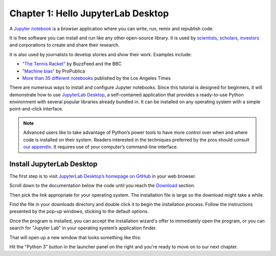 ===================================
Chapter 1: Hello JupyterLab Desktop
===================================

A `Jupyter notebook`_ is a browser application where you can write, run, remix and republish code.

It is free software you can install and run like any other open-source library. It is used by `scientists`_, `scholars`_, `investors`_ and corporations to create and share their research.

It is also used by journalists to develop stories and show their work. Examples include:

* `"The Tennis Racket"`_ by BuzzFeed and the BBC
* `"Machine bias"`_ by ProPublica
* `More than 35 different notebooks`_ published by the Los Angeles Times

There are numerous ways to install and configure Jupyter notebooks. Since this tutorial is designed for beginners, it will demonstrate how to use `JupyterLab Desktop <https://github.com/jupyterlab/jupyterlab-desktop>`_, a self-contained application that provides a ready-to-use Python environment with several popular libraries already bundled in. It can be installed on any operating system with a simple point-and-click interface.

.. note::

    Advanced users like to take advantage of Python’s power tools to have more control over when and where code is installed on their system. Readers interested in the techniques preferred by the pros should consult `our appendix <../appendix/>`_. It requires use of your computer’s command-line interface.


Install JupyterLab Desktop
==========================

The first step is to visit `JupyterLab Desktop’s homepage on GitHub <https://github.com/jupyterlab/jupyterlab-desktop#download>`_ in your web browser.

.. image:: /_static/jupyterlabdesktop-homepage.png

Scroll down to the documentation below the code until you reach the `Download <https://github.com/jupyterlab/jupyterlab-desktop#download>`_ section.

.. image:: /_static/jupyterlabdesktop-download.png

Then pick the link appropriate for your operating system. The installation file is large so the download might take a while.

Find the file in your downloads directory and double click it to begin the installation process. Follow the instructions presented by the pop-up windows, sticking to the default options. 

Once the program is installed, you can accept the installation wizard's offer to immediately open the program, or you can search for "Jupyter Lab" in your operating system’s application finder.

That will open up a new window that looks something like this:

.. image:: /_static/jupyterlabdesktop.png

Hit the "Python 3" button in the launcher panel on the right and you're ready to move on to our next chapter.

.. _scientists: http://nbviewer.jupyter.org/github/robertodealmeida/notebooks/blob/master/earth_day_data_challenge/Analyzing%20whale%20tracks.ipynb
.. _scholars: http://nbviewer.jupyter.org/github/nealcaren/workshop_2014/blob/master/notebooks/5_Times_API.ipynb
.. _investors: https://github.com/rsvp/fecon235/blob/master/nb/fred-debt-pop.ipynb
.. _"The Tennis Racket": https://github.com/BuzzFeedNews/2016-01-tennis-betting-analysis/blob/master/notebooks/tennis-analysis.ipynb
.. _More than 35 different notebooks: https://github.com/datadesk/notebooks
.. _"Machine bias": https://github.com/propublica/compas-analysis/blob/master/Compas%20Analysis.ipynb
.. _Jupyter Notebook: http://jupyter.org/
